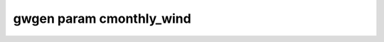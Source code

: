 gwgen param cmonthly_wind
=========================

.. argparse::
   :module: gwgen.main
   :func: _get_parser
   :prog: gwgen
   :path: param cmonthly_wind
